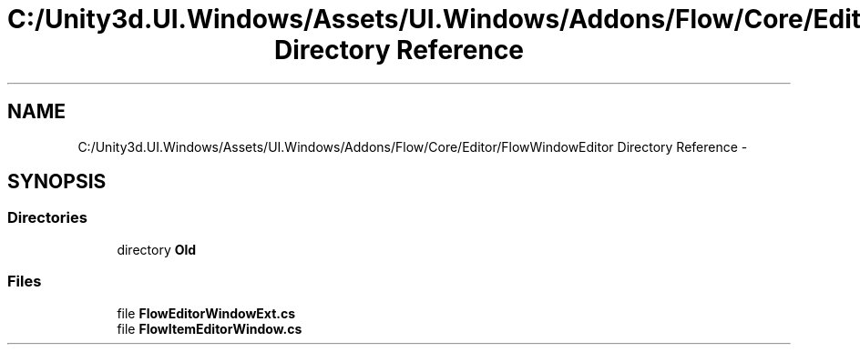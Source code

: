.TH "C:/Unity3d.UI.Windows/Assets/UI.Windows/Addons/Flow/Core/Editor/FlowWindowEditor Directory Reference" 3 "Fri Apr 3 2015" "Version version 0.8a" "Unity3D UI Windows Extension" \" -*- nroff -*-
.ad l
.nh
.SH NAME
C:/Unity3d.UI.Windows/Assets/UI.Windows/Addons/Flow/Core/Editor/FlowWindowEditor Directory Reference \- 
.SH SYNOPSIS
.br
.PP
.SS "Directories"

.in +1c
.ti -1c
.RI "directory \fBOld\fP"
.br
.in -1c
.SS "Files"

.in +1c
.ti -1c
.RI "file \fBFlowEditorWindowExt\&.cs\fP"
.br
.ti -1c
.RI "file \fBFlowItemEditorWindow\&.cs\fP"
.br
.in -1c
